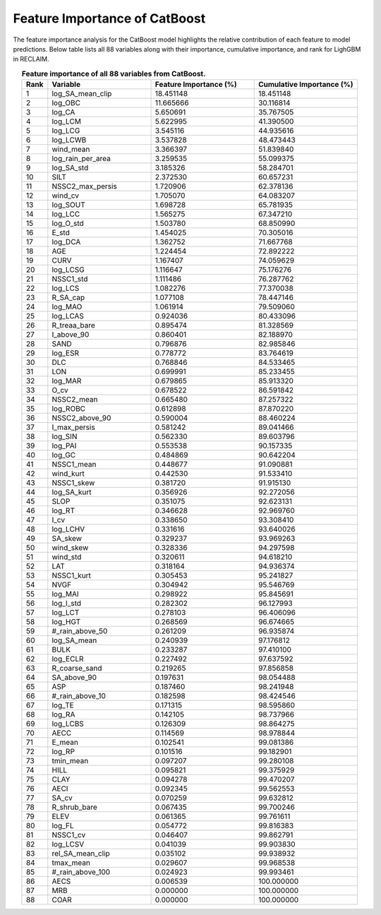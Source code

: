 Feature Importance of CatBoost
==============================

The feature importance analysis for the CatBoost model highlights the relative contribution of each feature to model predictions.  
Below table lists all 88 variables along with their importance, cumulative importance, and rank for LighGBM in RECLAIM.

.. list-table:: **Feature importance of all 88 variables from CatBoost.**
   :header-rows: 1
   :align: center
   :widths: 5 20 20 20

   * - Rank
     - Variable
     - Feature Importance (%)
     - Cumulative Importance (%)
   * - 1
     - log_SA_mean_clip
     - 18.451148
     - 18.451148
   * - 2
     - log_OBC
     - 11.665666
     - 30.116814
   * - 3
     - log_CA
     - 5.650691
     - 35.767505
   * - 4
     - log_LCM
     - 5.622995
     - 41.390500
   * - 5
     - log_LCG
     - 3.545116
     - 44.935616
   * - 6
     - log_LCWB
     - 3.537828
     - 48.473443
   * - 7
     - wind_mean
     - 3.366397
     - 51.839840
   * - 8
     - log_rain_per_area
     - 3.259535
     - 55.099375
   * - 9
     - log_SA_std
     - 3.185326
     - 58.284701
   * - 10
     - SILT
     - 2.372530
     - 60.657231
   * - 11
     - NSSC2_max_persis
     - 1.720906
     - 62.378136
   * - 12
     - wind_cv
     - 1.705070
     - 64.083207
   * - 13
     - log_SOUT
     - 1.698728
     - 65.781935
   * - 14
     - log_LCC
     - 1.565275
     - 67.347210
   * - 15
     - log_O_std
     - 1.503780
     - 68.850990
   * - 16
     - E_std
     - 1.454025
     - 70.305016
   * - 17
     - log_DCA
     - 1.362752
     - 71.667768
   * - 18
     - AGE
     - 1.224454
     - 72.892222
   * - 19
     - CURV
     - 1.167407
     - 74.059629
   * - 20
     - log_LCSG
     - 1.116647
     - 75.176276
   * - 21
     - NSSC1_std
     - 1.111486
     - 76.287762
   * - 22
     - log_LCS
     - 1.082276
     - 77.370038
   * - 23
     - R_SA_cap
     - 1.077108
     - 78.447146
   * - 24
     - log_MAO
     - 1.061914
     - 79.509060
   * - 25
     - log_LCAS
     - 0.924036
     - 80.433096
   * - 26
     - R_treaa_bare
     - 0.895474
     - 81.328569
   * - 27
     - I_above_90
     - 0.860401
     - 82.188970
   * - 28
     - SAND
     - 0.796876
     - 82.985846
   * - 29
     - log_ESR
     - 0.778772
     - 83.764619
   * - 30
     - DLC
     - 0.768846
     - 84.533465
   * - 31
     - LON
     - 0.699991
     - 85.233455
   * - 32
     - log_MAR
     - 0.679865
     - 85.913320
   * - 33
     - O_cv
     - 0.678522
     - 86.591842
   * - 34
     - NSSC2_mean
     - 0.665480
     - 87.257322
   * - 35
     - log_ROBC
     - 0.612898
     - 87.870220
   * - 36
     - NSSC2_above_90
     - 0.590004
     - 88.460224
   * - 37
     - I_max_persis
     - 0.581242
     - 89.041466
   * - 38
     - log_SIN
     - 0.562330
     - 89.603796
   * - 39
     - log_PAI
     - 0.553538
     - 90.157335
   * - 40
     - log_GC
     - 0.484869
     - 90.642204
   * - 41
     - NSSC1_mean
     - 0.448677
     - 91.090881
   * - 42
     - wind_kurt
     - 0.442530
     - 91.533410
   * - 43
     - NSSC1_skew
     - 0.381720
     - 91.915130
   * - 44
     - log_SA_kurt
     - 0.356926
     - 92.272056
   * - 45
     - SLOP
     - 0.351075
     - 92.623131
   * - 46
     - log_RT
     - 0.346628
     - 92.969760
   * - 47
     - I_cv
     - 0.338650
     - 93.308410
   * - 48
     - log_LCHV
     - 0.331616
     - 93.640026
   * - 49
     - SA_skew
     - 0.329237
     - 93.969263
   * - 50
     - wind_skew
     - 0.328336
     - 94.297598
   * - 51
     - wind_std
     - 0.320611
     - 94.618210
   * - 52
     - LAT
     - 0.318164
     - 94.936374
   * - 53
     - NSSC1_kurt
     - 0.305453
     - 95.241827
   * - 54
     - NVGF
     - 0.304942
     - 95.546769
   * - 55
     - log_MAI
     - 0.298922
     - 95.845691
   * - 56
     - log_I_std
     - 0.282302
     - 96.127993
   * - 57
     - log_LCT
     - 0.278103
     - 96.406096
   * - 58
     - log_HGT
     - 0.268569
     - 96.674665
   * - 59
     - #_rain_above_50
     - 0.261209
     - 96.935874
   * - 60
     - log_SA_mean
     - 0.240939
     - 97.176812
   * - 61
     - BULK
     - 0.233287
     - 97.410100
   * - 62
     - log_ECLR
     - 0.227492
     - 97.637592
   * - 63
     - R_coarse_sand
     - 0.219265
     - 97.856858
   * - 64
     - SA_above_90
     - 0.197631
     - 98.054488
   * - 65
     - ASP
     - 0.187460
     - 98.241948
   * - 66
     - #_rain_above_10
     - 0.182598
     - 98.424546
   * - 67
     - log_TE
     - 0.171315
     - 98.595860
   * - 68
     - log_RA
     - 0.142105
     - 98.737966
   * - 69
     - log_LCBS
     - 0.126309
     - 98.864275
   * - 70
     - AECC
     - 0.114569
     - 98.978844
   * - 71
     - E_mean
     - 0.102541
     - 99.081386
   * - 72
     - log_RP
     - 0.101516
     - 99.182901
   * - 73
     - tmin_mean
     - 0.097207
     - 99.280108
   * - 74
     - HILL
     - 0.095821
     - 99.375929
   * - 75
     - CLAY
     - 0.094278
     - 99.470207
   * - 76
     - AECI
     - 0.092345
     - 99.562553
   * - 77
     - SA_cv
     - 0.070259
     - 99.632812
   * - 78
     - R_shrub_bare
     - 0.067435
     - 99.700246
   * - 79
     - ELEV
     - 0.061365
     - 99.761611
   * - 80
     - log_FL
     - 0.054772
     - 99.816383
   * - 81
     - NSSC1_cv
     - 0.046407
     - 99.862791
   * - 82
     - log_LCSV
     - 0.041039
     - 99.903830
   * - 83
     - rel_SA_mean_clip
     - 0.035102
     - 99.938932
   * - 84
     - tmax_mean
     - 0.029607
     - 99.968538
   * - 85
     - #_rain_above_100
     - 0.024923
     - 99.993461
   * - 86
     - AECS
     - 0.006539
     - 100.000000
   * - 87
     - MRB
     - 0.000000
     - 100.000000
   * - 88
     - COAR
     - 0.000000
     - 100.000000
